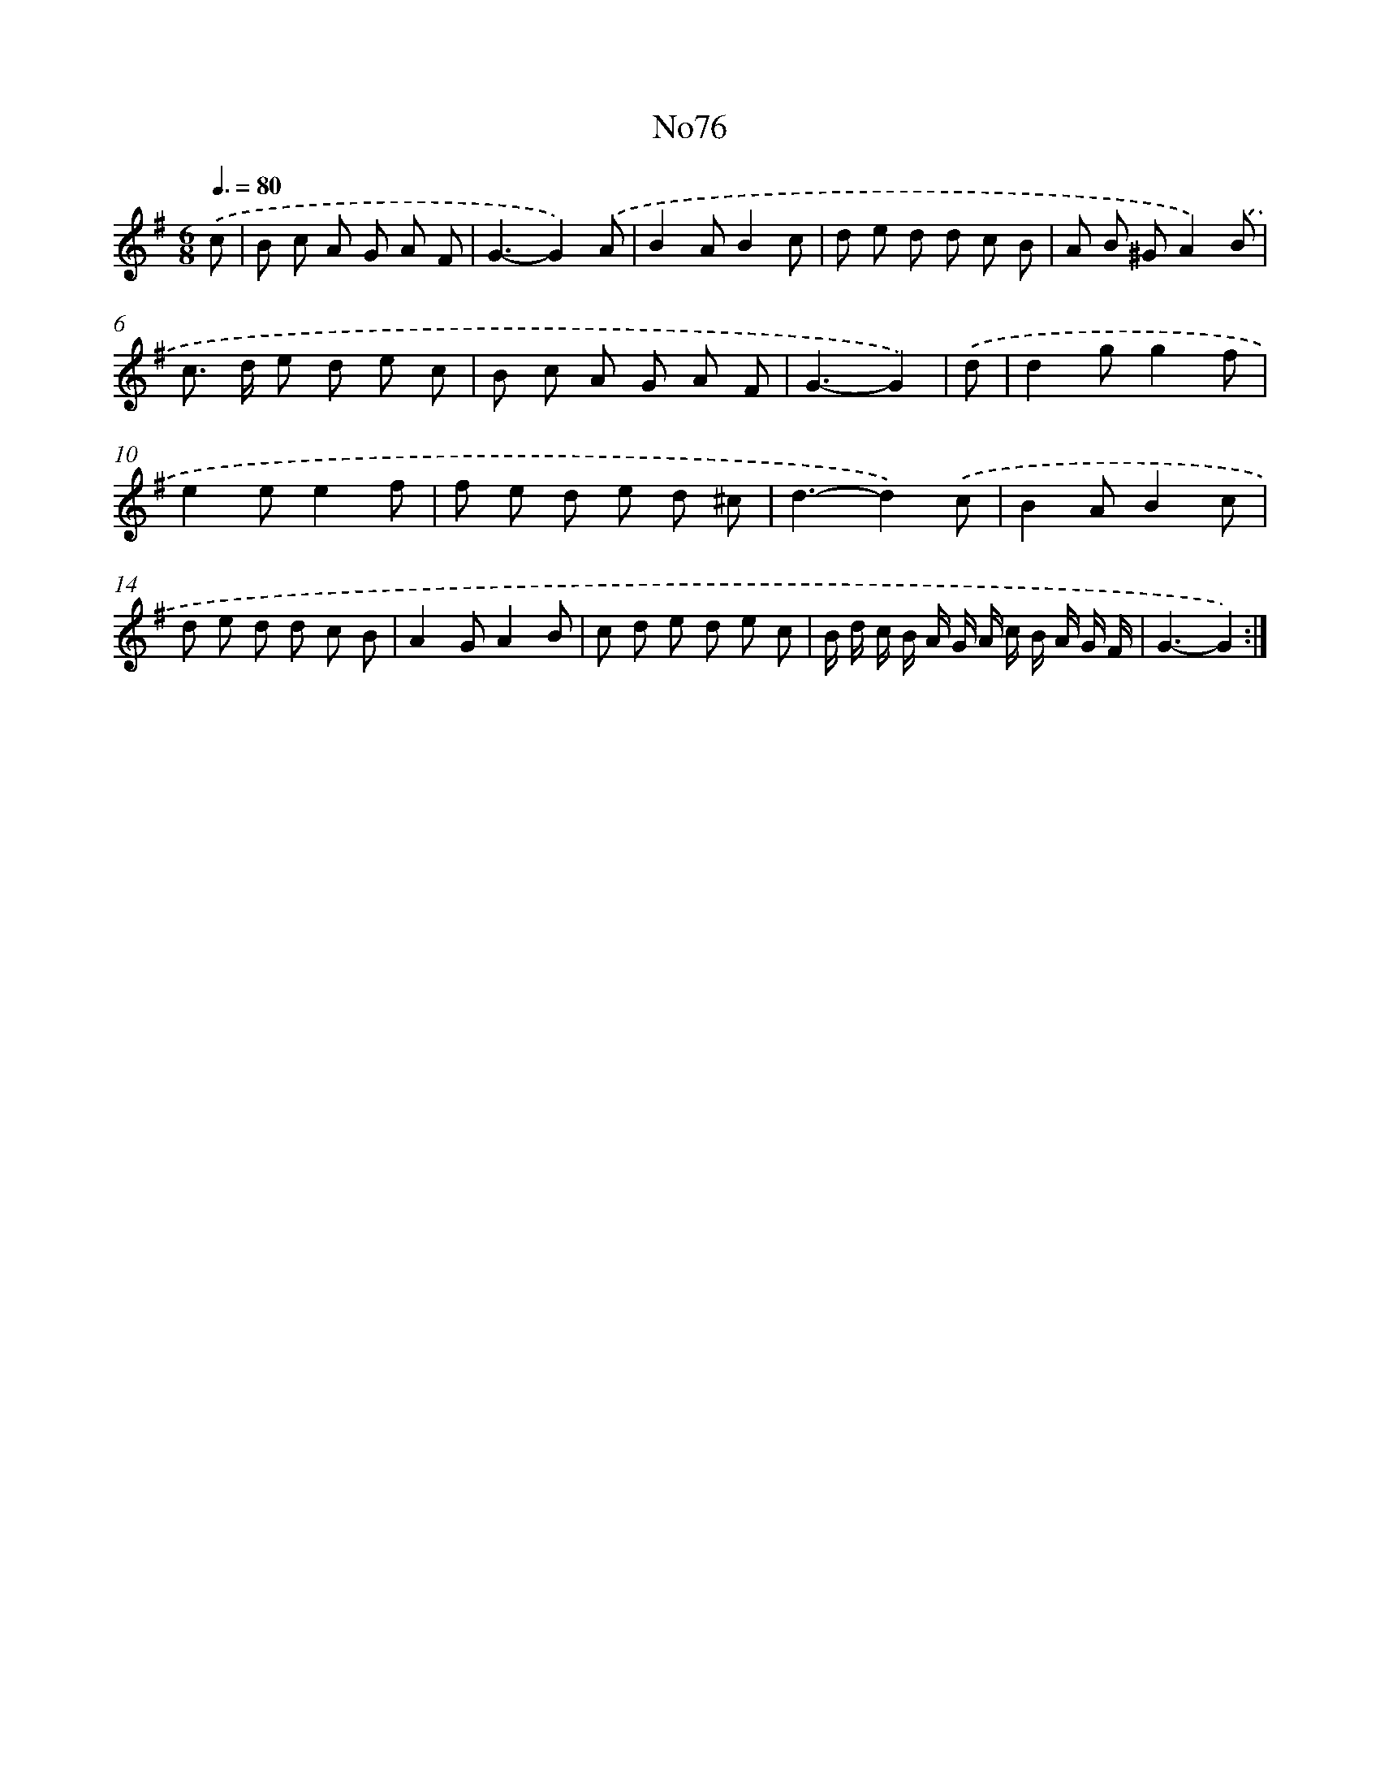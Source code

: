 X: 6771
T: No76
%%abc-version 2.0
%%abcx-abcm2ps-target-version 5.9.1 (29 Sep 2008)
%%abc-creator hum2abc beta
%%abcx-conversion-date 2018/11/01 14:36:31
%%humdrum-veritas 1759507302
%%humdrum-veritas-data 2692127637
%%continueall 1
%%barnumbers 0
L: 1/8
M: 6/8
Q: 3/8=80
K: G clef=treble
.('c [I:setbarnb 1]|
B c A G A F |
G3-G2).('A |
B2AB2c |
d e d d c B |
A B ^GA2).('B |
c> d e d e c |
B c A G A F |
G3-G2) |
.('d [I:setbarnb 9]|
d2gg2f |
e2ee2f |
f e d e d ^c |
d3-d2).('c |
B2AB2c |
d e d d c B |
A2GA2B |
c d e d e c |
B/ d/ c/ B/ A/ G/ A/ c/ B/ A/ G/ F/ |
G3-G2) :|]
